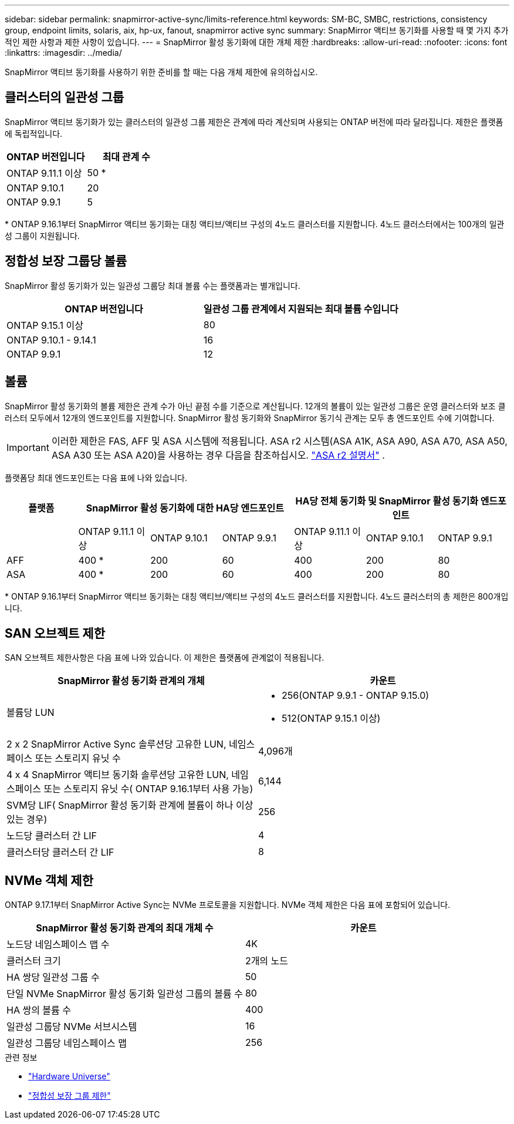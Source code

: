 ---
sidebar: sidebar 
permalink: snapmirror-active-sync/limits-reference.html 
keywords: SM-BC, SMBC, restrictions, consistency group, endpoint limits, solaris, aix, hp-ux, fanout, snapmirror active sync 
summary: SnapMirror 액티브 동기화를 사용할 때 몇 가지 추가적인 제한 사항과 제한 사항이 있습니다. 
---
= SnapMirror 활성 동기화에 대한 개체 제한
:hardbreaks:
:allow-uri-read: 
:nofooter: 
:icons: font
:linkattrs: 
:imagesdir: ../media/


[role="lead"]
SnapMirror 액티브 동기화를 사용하기 위한 준비를 할 때는 다음 개체 제한에 유의하십시오.



== 클러스터의 일관성 그룹

SnapMirror 액티브 동기화가 있는 클러스터의 일관성 그룹 제한은 관계에 따라 계산되며 사용되는 ONTAP 버전에 따라 달라집니다. 제한은 플랫폼에 독립적입니다.

|===
| ONTAP 버전입니다 | 최대 관계 수 


| ONTAP 9.11.1 이상 | 50 * 


| ONTAP 9.10.1 | 20 


| ONTAP 9.9.1 | 5 
|===
{Asterisk} ONTAP 9.16.1부터 SnapMirror 액티브 동기화는 대칭 액티브/액티브 구성의 4노드 클러스터를 지원합니다. 4노드 클러스터에서는 100개의 일관성 그룹이 지원됩니다.



== 정합성 보장 그룹당 볼륨

SnapMirror 활성 동기화가 있는 일관성 그룹당 최대 볼륨 수는 플랫폼과는 별개입니다.

|===
| ONTAP 버전입니다 | 일관성 그룹 관계에서 지원되는 최대 볼륨 수입니다 


| ONTAP 9.15.1 이상 | 80 


| ONTAP 9.10.1 - 9.14.1 | 16 


| ONTAP 9.9.1 | 12 
|===


== 볼륨

SnapMirror 활성 동기화의 볼륨 제한은 관계 수가 아닌 끝점 수를 기준으로 계산됩니다. 12개의 볼륨이 있는 일관성 그룹은 운영 클러스터와 보조 클러스터 모두에서 12개의 엔드포인트를 지원합니다. SnapMirror 활성 동기화와 SnapMirror 동기식 관계는 모두 총 엔드포인트 수에 기여합니다.


IMPORTANT: 이러한 제한은 FAS, AFF 및 ASA 시스템에 적용됩니다. ASA r2 시스템(ASA A1K, ASA A90, ASA A70, ASA A50, ASA A30 또는 ASA A20)을 사용하는 경우 다음을 참조하십시오. link:https://docs.netapp.com/us-en/asa-r2/data-protection/manage-consistency-groups.html["ASA r2 설명서"^] .

플랫폼당 최대 엔드포인트는 다음 표에 나와 있습니다.

|===
| 플랫폼 3+| SnapMirror 활성 동기화에 대한 HA당 엔드포인트 3+| HA당 전체 동기화 및 SnapMirror 활성 동기화 엔드포인트 


|  | ONTAP 9.11.1 이상 | ONTAP 9.10.1 | ONTAP 9.9.1 | ONTAP 9.11.1 이상 | ONTAP 9.10.1 | ONTAP 9.9.1 


| AFF | 400 * | 200 | 60 | 400 | 200 | 80 


| ASA | 400 * | 200 | 60 | 400 | 200 | 80 
|===
{Asterisk} ONTAP 9.16.1부터 SnapMirror 액티브 동기화는 대칭 액티브/액티브 구성의 4노드 클러스터를 지원합니다. 4노드 클러스터의 총 제한은 800개입니다.



== SAN 오브젝트 제한

SAN 오브젝트 제한사항은 다음 표에 나와 있습니다. 이 제한은 플랫폼에 관계없이 적용됩니다.

|===
| SnapMirror 활성 동기화 관계의 개체 | 카운트 


| 볼륨당 LUN  a| 
* 256(ONTAP 9.9.1 - ONTAP 9.15.0)
* 512(ONTAP 9.15.1 이상)




| 2 x 2 SnapMirror Active Sync 솔루션당 고유한 LUN, 네임스페이스 또는 스토리지 유닛 수 | 4,096개 


| 4 x 4 SnapMirror 액티브 동기화 솔루션당 고유한 LUN, 네임스페이스 또는 스토리지 유닛 수( ONTAP 9.16.1부터 사용 가능) | 6,144 


| SVM당 LIF( SnapMirror 활성 동기화 관계에 볼륨이 하나 이상 있는 경우) | 256 


| 노드당 클러스터 간 LIF | 4 


| 클러스터당 클러스터 간 LIF | 8 
|===


== NVMe 객체 제한

ONTAP 9.17.1부터 SnapMirror Active Sync는 NVMe 프로토콜을 지원합니다. NVMe 객체 제한은 다음 표에 포함되어 있습니다.

|===
| SnapMirror 활성 동기화 관계의 최대 개체 수 | 카운트 


| 노드당 네임스페이스 맵 수 | 4K 


| 클러스터 크기 | 2개의 노드 


| HA 쌍당 일관성 그룹 수 | 50 


| 단일 NVMe SnapMirror 활성 동기화 일관성 그룹의 볼륨 수 | 80 


| HA 쌍의 볼륨 수 | 400 


| 일관성 그룹당 NVMe 서브시스템 | 16 


| 일관성 그룹당 네임스페이스 맵 | 256 
|===
.관련 정보
* link:https://hwu.netapp.com/["Hardware Universe"^]
* link:../consistency-groups/limits.html["정합성 보장 그룹 제한"^]

